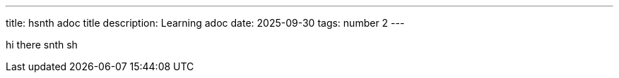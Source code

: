 ---
title: hsnth adoc title
description: Learning adoc
date: 2025-09-30
tags: number 2
---

hi there
snth
sh
